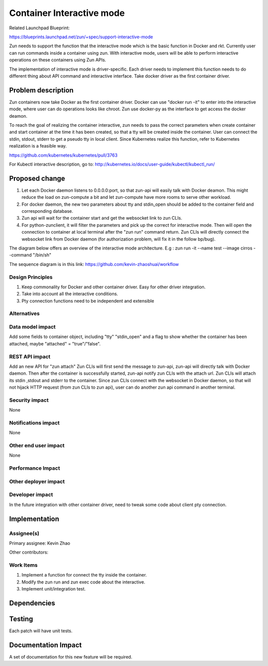 ..
   This work is licensed under a Creative Commons Attribution 3.0 Unported
 License.

 http://creativecommons.org/licenses/by/3.0/legalcode

==========================
Container Interactive mode
==========================
Related Launchpad Blueprint:

https://blueprints.launchpad.net/zun/+spec/support-interactive-mode

Zun needs to support the function that the interactive mode which is the
basic function in Docker and rkt. Currently user can run commands inside a
container using zun. With interactive mode, users will be able to perform
interactive operations on these containers using Zun APIs.

The implementation of interactive mode is driver-specific. Each driver needs to
implement this function needs to do different thing about API command and
interactive interface. Take docker driver as the first container driver.

Problem description
===================
Zun containers now take Docker as the first container driver. Docker can use
"docker run -it" to enter into the interactive mode, where user can do
operations looks like chroot. Zun use docker-py as the interface to get access
the docker deamon.

To reach the goal of realizing the container interactive, zun needs to pass the
correct parameters when create container and start container at the time
it has been created, so that a tty will be created inside the container. User
can connect the stdin, stdout, stderr to get a pseudo tty in local client.
Since Kubernetes realize this function, refer to Kubernetes realization is a
feasible way.

https://github.com/kubernetes/kubernetes/pull/3763

For Kubectl interactive description, go to:
http://kubernetes.io/docs/user-guide/kubectl/kubectl_run/

Proposed change
===============
1. Let each Docker daemon listens to 0.0.0.0:port, so that zun-api will easily
   talk with Docker deamon. This might reduce the load on zun-compute a bit
   and let zun-compute have more rooms to serve other workload.
2. For docker daemon, the new two parameters about tty and stdin_open should
   be added to the container field and corresponding database.
3. Zun api will wait for the container start and get the websocket link to zun
   CLIs.
4. For python-zunclient, it will filter the parameters and pick up the correct
   for interactive mode. Then will open the connection to container at local
   terminal after the "zun run" command return. Zun CLIs will directly connect
   the websocket link from Docker daemon (for authorization problem, will fix
   it in the follow bp/bug).

The diagram below offers an overview of the interactive mode architecture.
E.g : zun run -it --name test --image cirros --command "/bin/sh"

The sequence diagram is in this link:
https://github.com/kevin-zhaoshuai/workflow

Design Principles
-----------------
1. Keep commonality for Docker and other container driver. Easy for other
   driver integration.
2. Take into account all the interactive conditions.
3. Pty connection functions need to be independent and extensible


Alternatives
------------

Data model impact
-----------------
Add some fields to container object, including "tty" "stdin_open" and a flag
to show whether the container has been attached,
maybe "attached" = "true"/"false".

REST API impact
---------------
Add an new API for "zun attach"
Zun CLIs will first send the message to zun-api, zun-api will directly talk
with Docker daemon. Then after the container is successfully started, zun-api
notify zun CLIs with the attach url. Zun CLIs will attach its stdin ,stdout
and stderr to the container. Since zun CLIs connect with the websocket in
Docker daemon, so that will not hijack HTTP request (from zun CLIs to zun api),
user can do another zun api command in another terminal.

Security impact
---------------
None


Notifications impact
--------------------
None


Other end user impact
---------------------
None


Performance Impact
------------------


Other deployer impact
---------------------


Developer impact
----------------
In the future integration with other container driver, need to tweak some code
about client pty connection.


Implementation
==============


Assignee(s)
-----------

Primary assignee:
Kevin Zhao

Other contributors:


Work Items
----------
1. Implement a function for connect the tty inside the container.
2. Modify the zun run and zun exec code about the interactive.
3. Implement unit/integration test.

Dependencies
============

Testing
=======
Each patch will have unit tests.


Documentation Impact
====================
A set of documentation for this new feature will be required.
